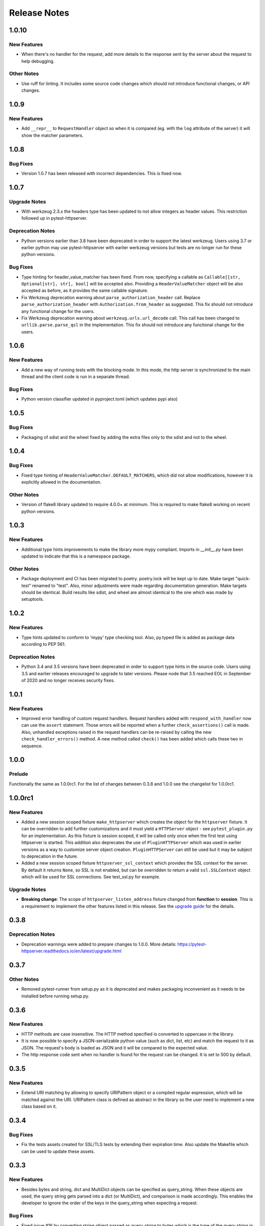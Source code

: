 =============
Release Notes
=============

.. _Release Notes_1.0.10:

1.0.10
======

.. _Release Notes_1.0.10_New Features:

New Features
------------

- When there's no handler for the request, add more details to the response
  sent by the server about the request to help debugging.


.. _Release Notes_1.0.10_Other Notes:

Other Notes
-----------

- Use ruff for linting. It includes some source code changes which should not
  introduce functional changes, or API changes.


.. _Release Notes_1.0.9:

1.0.9
=====

.. _Release Notes_1.0.9_New Features:

New Features
------------

- Add ``__repr__`` to ``RequestHandler`` object so when it is compared (eg. with
  the ``log`` attribute of the server) it will show the matcher parameters.


.. _Release Notes_1.0.8:

1.0.8
=====

.. _Release Notes_1.0.8_Bug Fixes:

Bug Fixes
---------

- Version 1.0.7 has been released with incorrect dependencies. This is fixed now.


.. _Release Notes_1.0.7:

1.0.7
=====

.. _Release Notes_1.0.7_Upgrade Notes:

Upgrade Notes
-------------

- With werkzeug 2.3.x the headers type has been updated to not allow integers as header values. This restriction followed up in pytest-httpserver.


.. _Release Notes_1.0.7_Deprecation Notes:

Deprecation Notes
-----------------

- Python versions earlier than 3.8 have been deprecated in order to support
  the latest werkzeug. Users using 3.7 or earlier python may use
  pytest-httpserver with earlier werkzeug versions but tests are no longer run
  for these python versions.


.. _Release Notes_1.0.7_Bug Fixes:

Bug Fixes
---------

- Type hinting for header_value_matcher has been fixed. From now, specifying a
  callable as ``Callable[[str, Optional[str], str], bool]`` will be accepted
  also. Providing a ``HeaderValueMatcher`` object will be also accepted as
  before, as it provides the same callable signature.

- Fix Werkzeug deprecation warning about ``parse_authorization_header`` call.
  Replace ``parse_authorization_header`` with ``Authorization.from_header`` as
  suggested. This fix should not introduce any functional change for the
  users.

- Fix Werkzeug deprecation warning about ``werkzeug.urls.url_decode`` call. This
  call has been changed to ``urllib.parse.parse_qsl`` in the implementation.
  This fix should not introduce any functional change for the users.


.. _Release Notes_1.0.6:

1.0.6
=====

.. _Release Notes_1.0.6_New Features:

New Features
------------

- Add a new way of running tests with the blocking mode. In this mode, the
  http server is synchronized to the main thread and the client code is run in
  a separate thread.


.. _Release Notes_1.0.6_Bug Fixes:

Bug Fixes
---------

- Python version classifier updated in pyproject.toml (which updates pypi also)


.. _Release Notes_1.0.5:

1.0.5
=====

.. _Release Notes_1.0.5_Bug Fixes:

Bug Fixes
---------

- Packaging of sdist and the wheel fixed by adding the extra files only to the sdist and not to the wheel.


.. _Release Notes_1.0.4:

1.0.4
=====

.. _Release Notes_1.0.4_Bug Fixes:

Bug Fixes
---------

- Fixed type hinting of ``HeaderValueMatcher.DEFAULT_MATCHERS``, which did
  not allow modifications, however it is explicitly allowed in the documentation.


.. _Release Notes_1.0.4_Other Notes:

Other Notes
-----------

- Version of flake8 library updated to require 4.0.0+ at minimum. This is
  required to make flake8 working on recent python versions.


.. _Release Notes_1.0.3:

1.0.3
=====

.. _Release Notes_1.0.3_New Features:

New Features
------------

- Additional type hints improvements to make the library more mypy compliant.
  Imports in `__init__.py` have been updated to indicate that this is a
  namespace package.


.. _Release Notes_1.0.3_Other Notes:

Other Notes
-----------

- Package deployment and CI has been migrated to poetry. poetry.lock will be kept
  up to date. Make target "quick-test" renamed to "test". Also, minor adjustments
  were made regarding documentation generation. Make targets should be identical.
  Build results like sdist, and wheel are almost identical to the one which was
  made by setuptools.


.. _Release Notes_1.0.2:

1.0.2
=====

.. _Release Notes_1.0.2_New Features:

New Features
------------

- Type hints updated to conform to 'mypy' type checking tool.
  Also, py.typed file is added as package data according to PEP 561.


.. _Release Notes_1.0.2_Deprecation Notes:

Deprecation Notes
-----------------

- Python 3.4 and 3.5 versions have been deprecated in order to support type
  hints in the source code. Users using 3.5 and earlier releases encouraged
  to upgrade to later versions. Please node that 3.5 reached EOL in September
  of 2020 and no longer receives security fixes.


.. _Release Notes_1.0.1:

1.0.1
=====

.. _Release Notes_1.0.1_New Features:

New Features
------------

- Improved error handling of custom request handlers. Request handlers added
  with ``respond_with_handler`` now can use the ``assert`` statement. Those
  errors will be reported when a further ``check_assertions()`` call is made.
  Also, unhandled exceptions raised in the request handlers can be re-raised
  by calling the new ``check_handler_errors()`` method. A new method called
  ``check()`` has been added which calls these two in sequence.


.. _Release Notes_1.0.0:

1.0.0
=====

.. _Release Notes_1.0.0_Prelude:

Prelude
-------

Functionally the same as 1.0.0rc1. For the list of changes between 0.3.8 and 1.0.0 see the changelist for 1.0.0rc1.


.. _Release Notes_1.0.0rc1:

1.0.0rc1
========

.. _Release Notes_1.0.0rc1_New Features:

New Features
------------

- Added a new session scoped fixture ``make_httpserver`` which creates the
  object for the ``httpserver`` fixture. It can be overridden to add further
  customizations and it must yield a ``HTTPServer`` object - see
  ``pytest_plugin.py`` for an implementation. As this fixture is session
  scoped, it will be called only once when the first test using httpserver is
  started. This addition also deprecates the use of ``PluginHTTPServer`` which was
  used in earlier versions as a way to customize server object creation.
  ``PluginHTTPServer`` can still be used but it may be subject to deprecation
  in the future.

- Added a new session scoped fixture ``httpserver_ssl_context`` which provides
  the SSL context for the server. By default it returns ``None``, so SSL is
  not enabled, but can be overridden to return a valid ``ssl.SSLContext``
  object which will be used for SSL connections. See test_ssl.py for example.


.. _Release Notes_1.0.0rc1_Upgrade Notes:

Upgrade Notes
-------------

- **Breaking change**: The scope of ``httpserver_listen_address`` fixture changed from **function**
  to **session**. This is a requirement to implement the other features listed
  in this release. See the `upgrade guide
  <https://pytest-httpserver.readthedocs.io/en/latest/upgrade.html>`_ for the
  details.


.. _Release Notes_0.3.8:

0.3.8
=====

.. _Release Notes_0.3.8_Deprecation Notes:

Deprecation Notes
-----------------

- Deprecation warnings were added to prepare changes to 1.0.0. More details:
  https://pytest-httpserver.readthedocs.io/en/latest/upgrade.html


.. _Release Notes_0.3.7:

0.3.7
=====

.. _Release Notes_0.3.7_Other Notes:

Other Notes
-----------

- Removed pytest-runner from setup.py as it is deprecated and makes packaging inconvenient
  as it needs to be installed before running setup.py.


.. _Release Notes_0.3.6:

0.3.6
=====

.. _Release Notes_0.3.6_New Features:

New Features
------------

- HTTP methods are case insensitive. The HTTP method specified is converted to
  uppercase in the library.

- It is now possible to specify a JSON-serializable python value (such as
  dict, list, etc) and match the request to it as JSON. The request's body
  is loaded as JSON and it will be compared to the expected value.

- The http response code sent when no handler is found for the
  request can be changed. It is set to 500 by default.


.. _Release Notes_0.3.5:

0.3.5
=====

.. _Release Notes_0.3.5_New Features:

New Features
------------

- Extend URI matching by allowing to specify URIPattern object or a compiled
  regular expression, which will be matched against the URI. URIPattern class
  is defined as abstract in the library so the user need to implement a new
  class based on it.


.. _Release Notes_0.3.4:

0.3.4
=====

.. _Release Notes_0.3.4_Bug Fixes:

Bug Fixes
---------

- Fix the tests assets created for SSL/TLS tests by extending their expiration time. Also
  update the Makefile which can be used to update these assets.


.. _Release Notes_0.3.3:

0.3.3
=====

.. _Release Notes_0.3.3_New Features:

New Features
------------

- Besides bytes and string, dict and MultiDict objects can be specified as query_string.
  When these objects are used, the query string gets parsed into a dict (or MultiDict),
  and comparison is made accordingly. This enables the developer to ignore the order of
  the keys in the query_string when expecting a request.


.. _Release Notes_0.3.3_Bug Fixes:

Bug Fixes
---------

- Fixed issue \#16 by converting string object passed as query_string
  to bytes which is the type of the query string in werkzeug, and also allowing
  bytes as the parameter.

- Fix release tagging. 0.3.2 was released in a mistake by tagging 3.0.2 to the branch.


.. _Release Notes_0.3.3_Other Notes:

Other Notes
-----------

- Add more files to source distribution (sdist). It now contains tests,
  assets, examples and other files.


.. _Release Notes_0.3.1:

0.3.1
=====

.. _Release Notes_0.3.1_New Features:

New Features
------------

- Add httpserver_listen_address fixture which is used to set up the bind address and port
  of the server. Setting bind address and port is possible by overriding this fixture.


.. _Release Notes_0.3.0:

0.3.0
=====

.. _Release Notes_0.3.0_New Features:

New Features
------------

- Support ephemeral port. This can be used by specify 0 as the port number
  to the HTTPServer instance. In such case, an unused port will be picked up
  and the server will start listening on that port. Querying the port attribute
  after server start reveals the real port where the server is actually listening.

- Unify request functions of the HTTPServer class to make the API more straightforward to use.


.. _Release Notes_0.3.0_Upgrade Notes:

Upgrade Notes
-------------

- The default port has been changed to 0, which results that the server will be staring
  on an ephemeral port.

- The following methods of HTTPServer have been changed in a backward-incompatible way:
    * :py:meth:`pytest_httpserver.HTTPServer.expect_request` becomes a general function accepting handler_type parameter so it can create any kind of request handlers
    * :py:meth:`pytest_httpserver.HTTPServer.expect_oneshot_request` no longer accepts the ordered parameter, and it creates an unordered oneshot request handler
    * :py:meth:`pytest_httpserver.HTTPServer.expect_ordered_request` is a new method creating an ordered request handler


.. _Release Notes_0.2.2:

0.2.2
=====

.. _Release Notes_0.2.2_New Features:

New Features
------------

- Make it possible to intelligently compare headers. To accomplish that
  HeaderValueMatcher was added. It already contains logic to compare
  unknown headers and authorization headers. Patch by Roman Inflianskas.


.. _Release Notes_0.2.1:

0.2.1
=====

.. _Release Notes_0.2.1_Prelude:

Prelude
-------

Minor fixes in setup.py and build environment. No actual code change in library .py files.


.. _Release Notes_0.2:

0.2
===

.. _Release Notes_0.2_New Features:

New Features
------------

- When using pytest plugin, specifying the bind address and bind port can also be possible via environment
  variables. Setting PYTEST_HTTPSERVER_HOST and PYTEST_HTTPSERVER_PORT will change the bind host and bind
  port, respectively.

- SSL/TLS support added with using the SSL/TLS support provided by werkzeug.
  This is based on the ssl module from the standard library.


.. _Release Notes_0.1.1:

0.1.1
=====

.. _Release Notes_0.1.1_Prelude:

Prelude
-------

Minor fixes in setup.py and build environment. No actual code change in library .py files.


.. _Release Notes_0.1:

0.1
===

.. _Release Notes_0.1_Prelude:

Prelude
-------

First release
